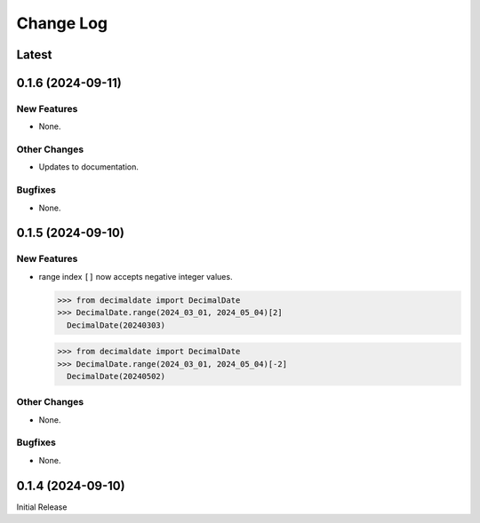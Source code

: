 ##############
  Change Log
##############

==========
  Latest
==========

======================
  0.1.6 (2024-09-11)
======================

New Features
------------

* None.

Other Changes
-------------

* Updates to documentation.

Bugfixes
--------

* None.

======================
  0.1.5 (2024-09-10)
======================

New Features
------------

* range index ``[]`` now accepts negative integer values.

  >>> from decimaldate import DecimalDate
  >>> DecimalDate.range(2024_03_01, 2024_05_04)[2]
    DecimalDate(20240303)

  >>> from decimaldate import DecimalDate
  >>> DecimalDate.range(2024_03_01, 2024_05_04)[-2]
    DecimalDate(20240502)

Other Changes
-------------

* None.

Bugfixes
--------

* None.

======================
  0.1.4 (2024-09-10)
======================

Initial Release